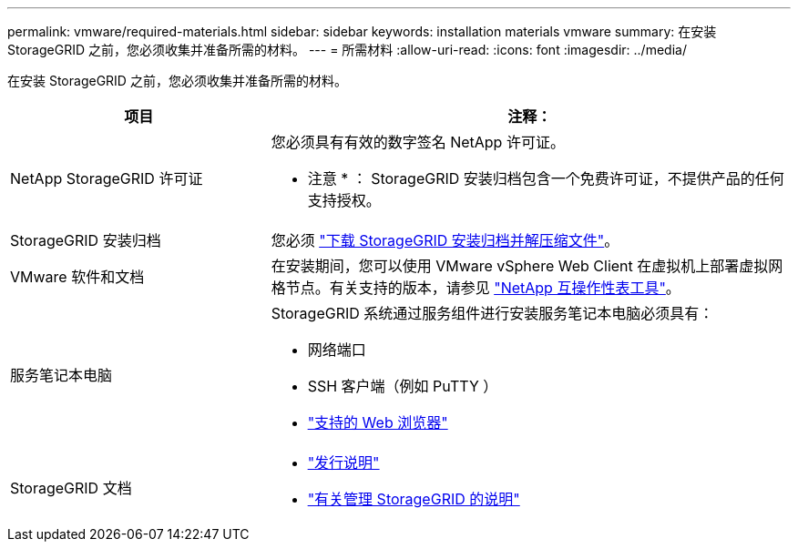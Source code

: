 ---
permalink: vmware/required-materials.html 
sidebar: sidebar 
keywords: installation materials vmware 
summary: 在安装 StorageGRID 之前，您必须收集并准备所需的材料。 
---
= 所需材料
:allow-uri-read: 
:icons: font
:imagesdir: ../media/


[role="lead"]
在安装 StorageGRID 之前，您必须收集并准备所需的材料。

[cols="1a,2a"]
|===
| 项目 | 注释： 


 a| 
NetApp StorageGRID 许可证
 a| 
您必须具有有效的数字签名 NetApp 许可证。

* 注意 * ： StorageGRID 安装归档包含一个免费许可证，不提供产品的任何支持授权。



 a| 
StorageGRID 安装归档
 a| 
您必须 link:downloading-and-extracting-storagegrid-installation-files.html["下载 StorageGRID 安装归档并解压缩文件"]。



 a| 
VMware 软件和文档
 a| 
在安装期间，您可以使用 VMware vSphere Web Client 在虚拟机上部署虚拟网格节点。有关支持的版本，请参见 https://imt.netapp.com/matrix/#welcome["NetApp 互操作性表工具"^]。



 a| 
服务笔记本电脑
 a| 
StorageGRID 系统通过服务组件进行安装服务笔记本电脑必须具有：

* 网络端口
* SSH 客户端（例如 PuTTY ）
* link:../admin/web-browser-requirements.html["支持的 Web 浏览器"]




 a| 
StorageGRID 文档
 a| 
* link:../release-notes/index.html["发行说明"]
* link:../admin/index.html["有关管理 StorageGRID 的说明"]


|===